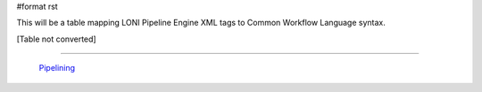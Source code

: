 #format rst

This will be a table mapping LONI Pipeline Engine XML tags to Common Workflow Language syntax.

[Table not converted]

-------------------------

 Pipelining_

.. ############################################################################

.. _Pipelining: ../Pipelining

